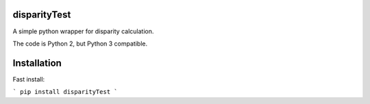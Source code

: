 
disparityTest
======

A simple python wrapper for disparity calculation.


The code is Python 2, but Python 3 compatible.

Installation
============

Fast install:

```
pip install disparityTest
```    